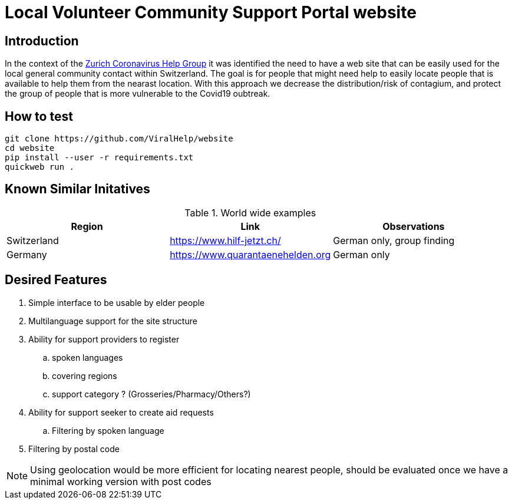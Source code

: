 =  Local Volunteer Community Support Portal website

== Introduction

:helpgroup: https://www.facebook.com/groups/212831576624482/[Zurich Coronavirus Help Group]

In the context of the {helpgroup} it was identified the need to have a web site that can be easily used for the local general community contact within Switzerland. The goal is for people that might need help to easily locate people that is available to help them from the nearast location. With this approach we decrease the distribution/risk of contagium, and protect the group of people that is more vulnerable to the Covid19 oubtreak.

== How to test

```bash
git clone https://github.com/ViralHelp/website
cd website
pip install --user -r requirements.txt
quickweb run .
```

== Known Similar Initatives

.World wide examples
|===
|Region|Link |Observations

| Switzerland | https://www.hilf-jetzt.ch/ | German only, group finding
| Germany| https://www.quarantaenehelden.org | German only
|===

== Desired Features

. Simple interface to be usable by elder people
. Multilanguage support for the site structure
. Ability for support providers to register
.. spoken languages
.. covering regions
.. support category ? (Grosseries/Pharmacy/Others?)
. Ability for support seeker to create aid requests
.. Filtering by spoken language
. Filtering by postal code

NOTE: Using geolocation would be more efficient for locating nearest people, should be evaluated once we have a minimal working version with post codes

